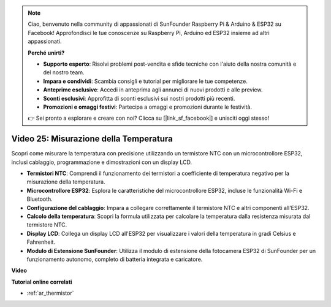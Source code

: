 .. note::

    Ciao, benvenuto nella community di appassionati di SunFounder Raspberry Pi & Arduino & ESP32 su Facebook! Approfondisci le tue conoscenze su Raspberry Pi, Arduino ed ESP32 insieme ad altri appassionati.

    **Perché unirti?**

    - **Supporto esperto**: Risolvi problemi post-vendita e sfide tecniche con l'aiuto della nostra comunità e del nostro team.
    - **Impara e condividi**: Scambia consigli e tutorial per migliorare le tue competenze.
    - **Anteprime esclusive**: Accedi in anteprima agli annunci di nuovi prodotti e alle preview.
    - **Sconti esclusivi**: Approfitta di sconti esclusivi sui nostri prodotti più recenti.
    - **Promozioni e omaggi festivi**: Partecipa a omaggi e promozioni durante le festività.

    👉 Sei pronto a esplorare e creare con noi? Clicca su [|link_sf_facebook|] e unisciti oggi stesso!

Video 25: Misurazione della Temperatura
====================================================

Scopri come misurare la temperatura con precisione utilizzando un termistore NTC con un microcontrollore ESP32, inclusi cablaggio, programmazione e dimostrazioni con un display LCD.


* **Termistori NTC**: Comprendi il funzionamento dei termistori a coefficiente di temperatura negativo per la misurazione della temperatura.
* **Microcontrollore ESP32**: Esplora le caratteristiche del microcontrollore ESP32, incluse le funzionalità Wi-Fi e Bluetooth.
* **Configurazione del cablaggio**: Impara a collegare correttamente il termistore NTC e altri componenti all'ESP32.
* **Calcolo della temperatura**: Scopri la formula utilizzata per calcolare la temperatura dalla resistenza misurata dal termistore NTC.
* **Display LCD**: Collega un display LCD all'ESP32 per visualizzare i valori della temperatura in gradi Celsius e Fahrenheit.
* **Modulo di Estensione SunFounder**: Utilizza il modulo di estensione della fotocamera ESP32 di SunFounder per un funzionamento autonomo, completo di batteria integrata e caricatore.

**Video**

.. raw:: html

    <iframe width="700" height="500" src="https://www.youtube.com/embed/zJh-gWY0DmE?si=Kp72PpqBiEWpluIf" title="YouTube video player" frameborder="0" allow="accelerometer; autoplay; clipboard-write; encrypted-media; gyroscope; picture-in-picture; web-share" allowfullscreen></iframe>

**Tutorial online correlati**

* :ref:`ar_thermistor`

